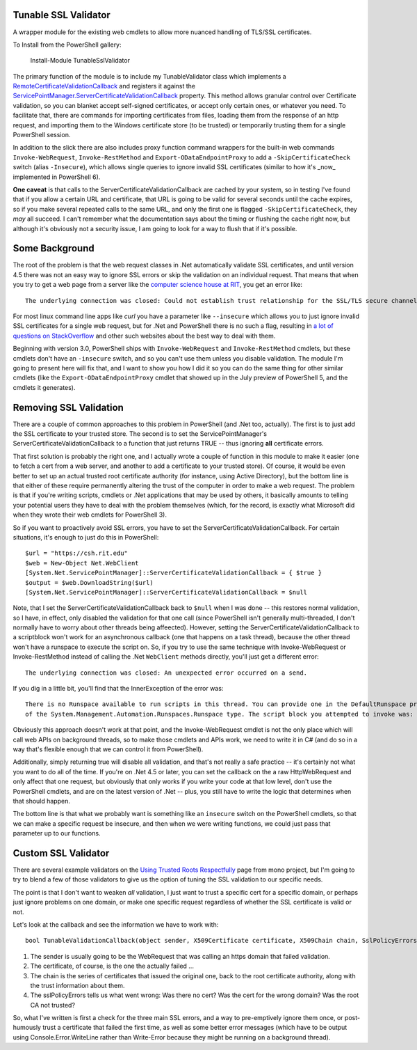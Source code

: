 .. title: Validating Self-Signed Certificates From .Net and PowerShell
.. slug: validating-self-signed-certificates-properly-from-powershell
.. date: 2014-07-28 01:30:03 UTC-04:00
.. tags: PowerShell, SSL, REST, WebRequest
.. link:
.. description: A PowerShell module to allow weakening or circumventing SSL validation on web queries.
.. type: text

Tunable SSL Validator
=====================

A wrapper module for the existing web cmdlets to allow more nuanced handling of TLS/SSL certificates.

To Install from the PowerShell gallery:

   Install-Module TunableSslValidator

The primary function of the module is to include my TunableValidator class which implements a `RemoteCertificateValidationCallback`_ and registers it against the `ServicePointManager.ServerCertificateValidationCallback`_ property.  This method allows granular control over Certificate validation, so you can blanket accept self-signed certificates, or accept only certain ones, or whatever you need.  To facilitate that, there are commands for importing certificates from files, loading them from the response of an http request, and importing them to the Windows certificate store (to be trusted) or temporarily trusting them for a single PowerShell session.

In addition to the slick there are also includes proxy function command wrappers for the built-in web commands ``Invoke-WebRequest``, ``Invoke-RestMethod`` and ``Export-ODataEndpointProxy`` to add a ``-SkipCertificateCheck`` switch (alias ``-Insecure``), which allows single queries to ignore invalid SSL certificates (similar to how it's _now_ implemented in PowerShell 6).

**One caveat** is that calls to the ServerCertificateValidationCallback are cached by your system, so in testing I've found that if you allow a certain URL and certificate, that URL is going to be valid for several seconds until the cache expires, so if you make several repeated calls to the same URL, and only the first one is flagged ``-SkipCertificateCheck``, they *may* all succeed. I can't remember what the documentation says about the timing or flushing the cache right now, but although it's obviously not a security issue, I am going to look for a way to flush that if it's possible.

Some Background
===============

The root of the problem is that the web request classes in .Net automatically validate SSL certificates, and until version 4.5 there was not an easy way to ignore SSL errors or skip the validation on an individual request. That means that when you try to get a web page from a server like the `computer science house at RIT`_, you get an error like::

   The underlying connection was closed: Could not establish trust relationship for the SSL/TLS secure channel.

For most linux command line apps like *curl* you have a parameter like ``--insecure`` which allows you to just ignore invalid SSL certificates for a single web request, but for .Net and PowerShell there is no such a flag, resulting in `a lot of questions on StackOverflow`_ and other such websites about the best way to deal with them.

Beginning with version 3.0, PowerShell ships with ``Invoke-WebRequest`` and ``Invoke-RestMethod`` cmdlets, but these cmdlets don't have an ``-insecure`` switch, and so you can't use them unless you disable validation.  The module I'm going to present here will fix that, and I want to show you how I did it so you can do the same thing for other similar cmdlets (like the ``Export-ODataEndpointProxy`` cmdlet that showed up in the July preview of PowerShell 5, and the cmdlets it generates).

Removing SSL Validation
=======================

There are a couple of common approaches to this problem in PowerShell (and .Net too, actually). The first is to just add the SSL certificate to your trusted store. The second is to set the ServicePointManager's ServerCertificateValidationCallback to a function that just returns TRUE -- thus ignoring **all** certificate errors.

That first solution is probably the right one, and I actually wrote a couple of function in this module to make it easier (one to fetch a cert from a web server, and another to add a certificate to your trusted store).  Of course, it would be even better to set up an actual trusted root certificate authority (for instance, using Active Directory), but the bottom line is that either of these require permanently altering the trust of the computer in order to make a web request. The problem is that if you're writing scripts, cmdlets or .Net applications that may be used by others, it basically amounts to telling your potential users they have to deal with the problem themselves (which, for the record, is exactly what Microsoft did when they wrote their web cmdlets for PowerShell 3).

So if you want to proactively avoid SSL errors, you have to set the ServerCertificateValidationCallback. For certain situations, it's enough to just do this in PowerShell::

   $url = "https://csh.rit.edu"
   $web = New-Object Net.WebClient
   [System.Net.ServicePointManager]::ServerCertificateValidationCallback = { $true }
   $output = $web.DownloadString($url)
   [System.Net.ServicePointManager]::ServerCertificateValidationCallback = $null

Note, that I set the ServerCertificateValidationCallback back to ``$null`` when I was done -- this restores normal validation, so I have, in effect, only disabled the validation for that one call (since PowerShell isn't generally multi-threaded, I don't normally have to worry about other threads being affeected). However, setting the ServerCertificateValidationCallback to a scriptblock won't work for an asynchronous callback (one that happens on a task thread), because the other thread won't have a runspace to execute the script on.  So, if you try to use the same technique with Invoke-WebRequest or Invoke-RestMethod instead of calling the .Net ``WebClient`` methods directly, you'll just get a different error::

   The underlying connection was closed: An unexpected error occurred on a send.

If you dig in a little bit, you'll find that the InnerException of the error was::

   There is no Runspace available to run scripts in this thread. You can provide one in the DefaultRunspace property
   of the System.Management.Automation.Runspaces.Runspace type. The script block you attempted to invoke was:  $true

Obviously this approach doesn't work at that point, and the Invoke-WebRequest cmdlet is not the only place which will call web APIs on background threads, so to make those cmdlets and APIs work, we need to write it in C# (and do so in a way that's flexible enough that we can control it from PowerShell).

Additionally, simply returning true will disable all validation, and that's not really a safe practice -- it's certainly not what you want to do all of the time. If you're on .Net 4.5 or later, you can set the callback on the a raw HttpWebRequest and only affect that one request, but obviously that only works if you write your code at that low level, don't use the PowerShell cmdlets, and are on the latest version of .Net -- plus, you still have to write the logic that determines when that should happen.

The bottom line is that what we probably want is something like an ``insecure`` switch on the PowerShell cmdlets, so that we can make a specific request be insecure, and then when we were writing functions, we could just pass that parameter up to our functions.


Custom SSL Validator
====================

There are several example validators on the `Using Trusted Roots Respectfully`_ page from mono project, but I'm going to try to blend a few of those validators to give us the option of tuning the SSL validation to our specific needs.

The point is that I don't want to weaken *all* validation, I just want to trust a specific cert for a specific domain, or perhaps just ignore problems on one domain, or make one specific request regardless of whether the SSL certificate is valid or not.

Let's look at the callback and see the information we have to work with::

   bool TunableValidationCallback(object sender, X509Certificate certificate, X509Chain chain, SslPolicyErrors sslPolicyErrors)

#. The sender is usually going to be the WebRequest that was calling an https domain that failed validation.
#. The certificate, of course, is the one the actually failed ...
#. The chain is the series of certificates that issued the original one, back to the root certificate authority, along with the trust information about them.
#. The sslPolicyErrors tells us what went wrong: Was there no cert? Was the cert for the wrong domain? Was the root CA not trusted?

So, what I've written is first a check for the three main SSL errors, and a way to pre-emptively ignore them once, or post-humously trust a certificate that failed the first time, as well as some better error messages (which have to be output using Console.Error.WriteLine rather than Write-Error because they might be running on a background thread).

..
    This should turn into something like a cucumber spec...
..
    #. I want to be sure I'm not weakening validation for requests that I don't mean to affect.
    #. I want to be able to just trust a few specific certificate(s).
    #. I want to be able to just ignore problems for a single web request.
       except the ones that I specifically override security on.

.. _a lot of questions on StackOverflow: http://stackoverflow.com/search?q=self-signed+SSL+certificates+[csharp]+OR+[powershell]
.. _Using Trusted Roots Respectfully: http://www.mono-project.com/UsingTrustedRootsRespectfully
.. _HttpWebRequest: http://msdn.microsoft.com/en-us/library/system.net.httpwebrequest.servercertificatevalidationcallback.aspx
.. _ServicePointManager.ServerCertificateValidationCallback: https://msdn.microsoft.com/en-us/library/system.net.servicepointmanager.servercertificatevalidationcallback
.. _computer science house at RIT: https://csh.rit.edu
.. _RemoteCertificateValidationCallback: https://msdn.microsoft.com/en-us/library/system.net.security.remotecertificatevalidationcallback

